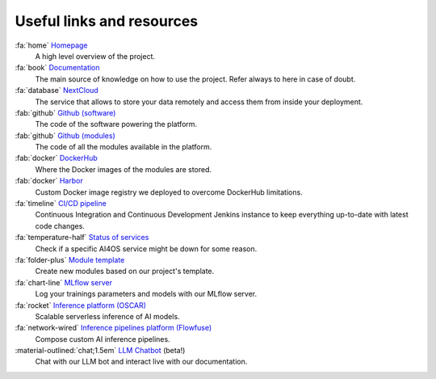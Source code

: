 Useful links and resources
==========================

:fa:`home` `Homepage <https://ai4eosc.eu/>`__
  A high level overview of the project.

:fa:`book` `Documentation <https://docs.ai4os.eu/>`__
  The main source of knowledge on how to use the project. Refer always to here in case of doubt.

:fa:`database` `NextCloud <https://share.services.ai4os.eu/>`__
  The service that allows to store your data remotely and access them from inside your deployment.

:fab:`github` `Github (software) <https://github.com/ai4os>`__
  The code of the software powering the platform.

:fab:`github` `Github (modules) <https://github.com/ai4os-hub>`__
  The code of all the modules available in the platform.

:fab:`docker` `DockerHub <https://hub.docker.com/u/ai4oshub/>`__
  Where the Docker images of the modules are stored.

:fab:`docker` `Harbor <https://registry.services.ai4os.eu/>`__
  Custom Docker image registry we deployed to overcome DockerHub limitations.

:fa:`timeline` `CI/CD pipeline <https://jenkins.services.ai4os.eu/job/AI4OS-hub>`__
  Continuous Integration and Continuous Development Jenkins instance to keep everything up-to-date with latest code changes.

:fa:`temperature-half` `Status of services <https://status.ai4eosc.eu/>`__
  Check if a specific AI4OS service might be down for some reason.

:fa:`folder-plus` `Module template <https://templates.cloud.ai4eosc.eu/>`__
  Create new modules based on our project's template.

:fa:`chart-line` `MLflow server <https://mlflow.cloud.ai4eosc.eu/>`__
  Log your trainings parameters and models with our MLflow server.

:fa:`rocket` `Inference platform (OSCAR) <https://inference.cloud.ai4eosc.eu/>`__
  Scalable serverless inference of AI models.

:fa:`network-wired` `Inference pipelines platform (Flowfuse) <https://forge.flows.dev.ai4eosc.eu/>`__
  Compose custom AI inference pipelines.

:material-outlined:`chat;1.5em` `LLM Chatbot <https://llm.dev.ai4eosc.eu/>`__ (beta!)
  Chat with our LLM bot and interact live with our documentation.
